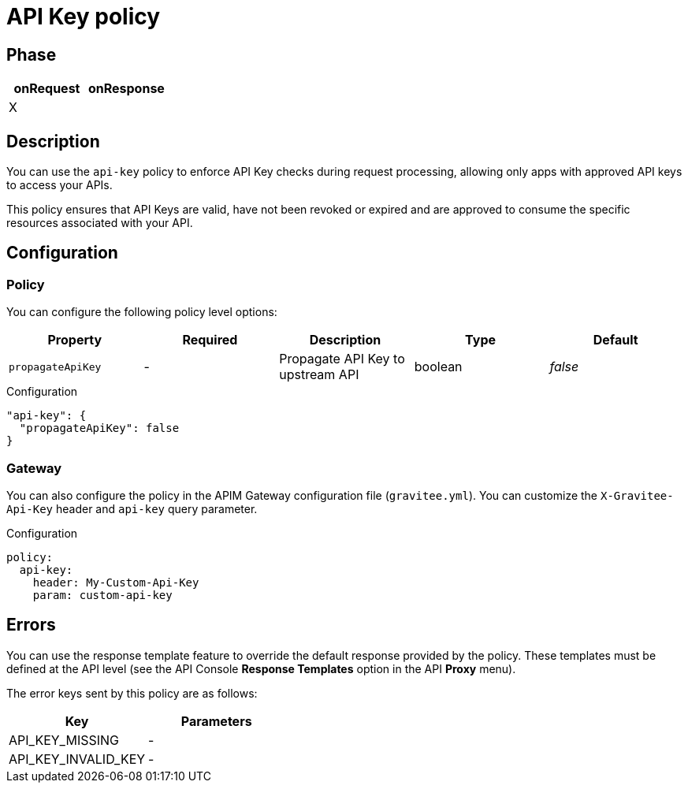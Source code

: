 = API Key policy

ifdef::env-github[]
image:https://img.shields.io/static/v1?label=Available%20at&message=Gravitee.io&color=1EC9D2["Gravitee.io", link="https://download.gravitee.io/#graviteeio-apim/plugins/policies/gravitee-policy-apikey/"]
image:https://img.shields.io/badge/License-Apache%202.0-blue.svg["License", link="https://github.com/gravitee-io/gravitee-policy-apikey/blob/master/LICENSE.txt"]
image:https://img.shields.io/badge/semantic--release-conventional%20commits-e10079?logo=semantic-release["Releases", link="https://github.com/gravitee-io/gravitee-policy-apikey/releases"]
image:https://circleci.com/gh/gravitee-io/gravitee-policy-apikey.svg?style=svg["CircleCI", link="https://circleci.com/gh/gravitee-io/gravitee-policy-apikey"]
endif::[]

== Phase

[cols="2*", options="header"]
|===
^|onRequest
^|onResponse

^.^| X
^.^|

|===

== Description

You can use the `api-key` policy to enforce API Key checks during request processing, allowing only apps with approved API
keys to access your APIs.

This policy ensures that API Keys are valid, have not been revoked or expired and are approved to consume the specific
resources associated with your API.

== Configuration

=== Policy
You can configure the following policy level options:

|===
|Property |Required |Description |Type |Default

.^|`propagateApiKey`
^.^|-
|Propagate API Key to upstream API
^.^|boolean
^.^|_false_

|===


[source, json]
.Configuration
----
"api-key": {
  "propagateApiKey": false
}
----

=== Gateway
You can also configure the policy in the APIM Gateway configuration file (`gravitee.yml`).
You can customize the `X-Gravitee-Api-Key` header and `api-key` query parameter.

[source, yaml]
.Configuration
----
policy:
  api-key:
    header: My-Custom-Api-Key
    param: custom-api-key
----

== Errors
You can use the response template feature to override the default response provided by the policy. These templates must be defined at the API level (see the API Console *Response Templates*
option in the API *Proxy* menu).

The error keys sent by this policy are as follows:

[cols="2*", options="header"]
|===
^|Key
^|Parameters

.^|API_KEY_MISSING
^.^|-
.^|API_KEY_INVALID_KEY
^.^|-

|===
